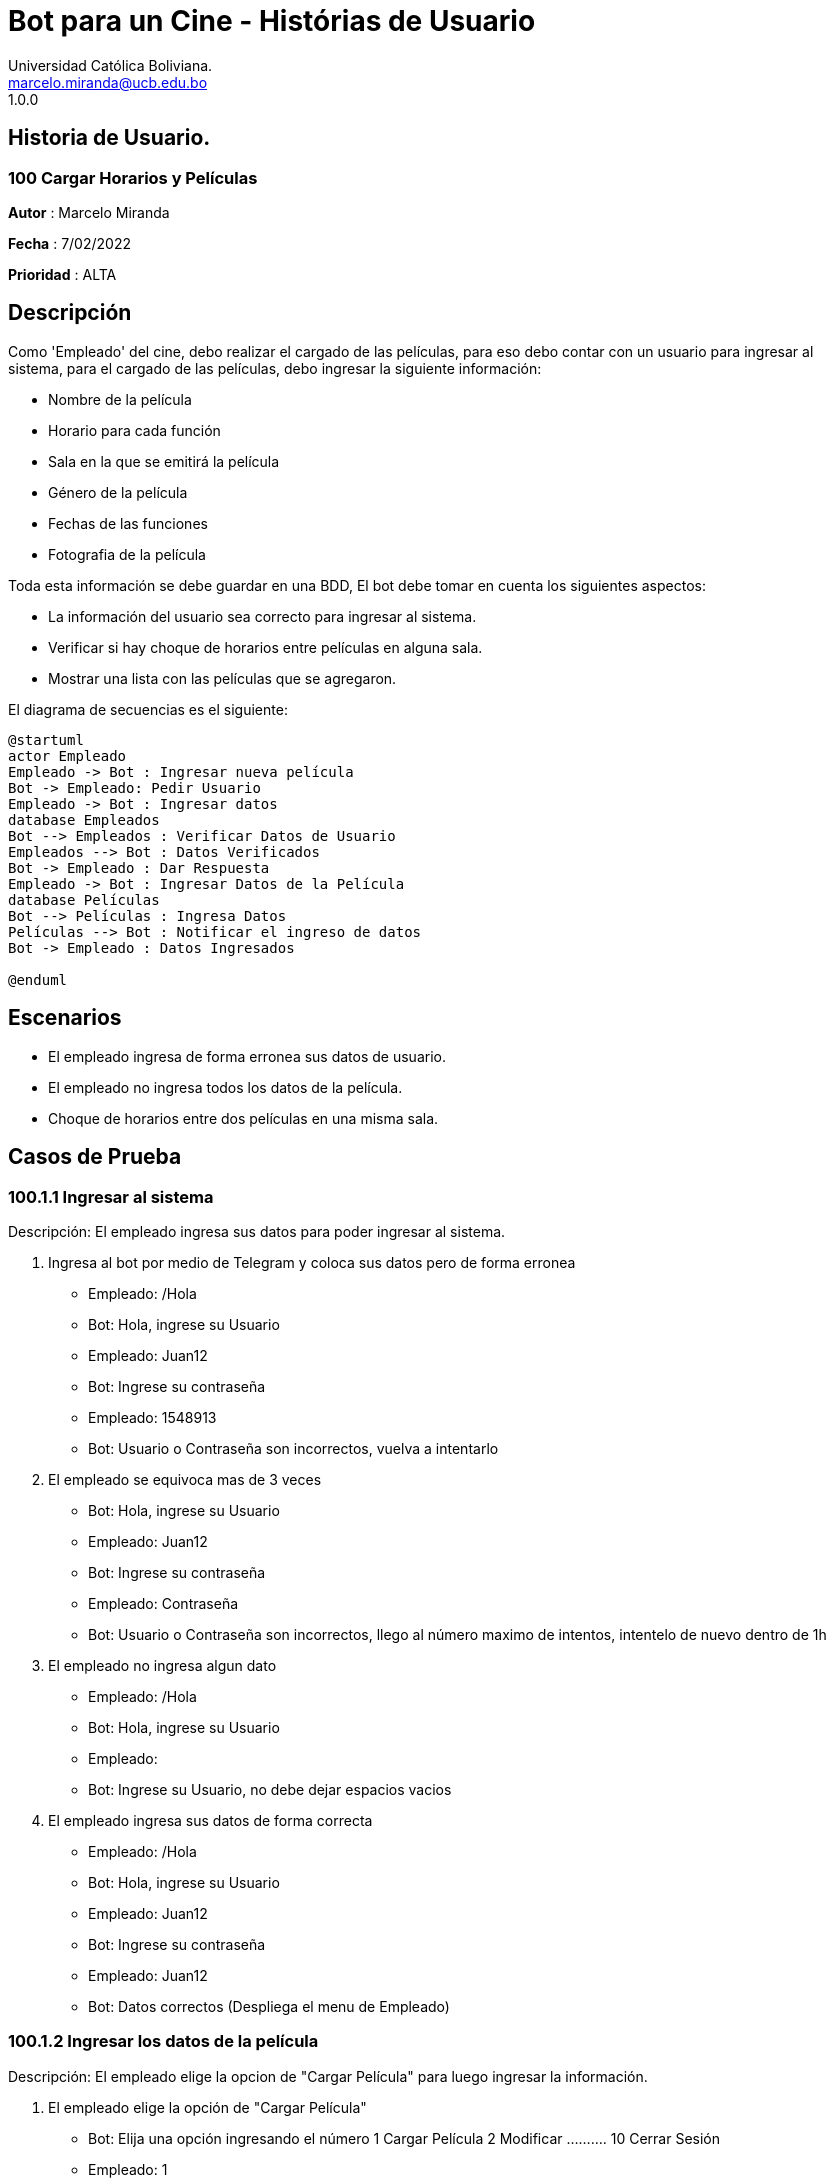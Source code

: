 = {product} - Histórias de Usuario
Universidad Católica Boliviana. <marcelo.miranda@ucb.edu.bo>
1.0.0
:product: Bot para un Cine

## Historia de Usuario.

### 100 Cargar Horarios y Películas
*Autor* : Marcelo Miranda

*Fecha* : 7/02/2022

*Prioridad* : ALTA

## Descripción
Como 'Empleado' del cine, debo realizar el cargado de las películas, para eso debo contar con un usuario para ingresar al sistema, para el cargado de las películas, debo ingresar la siguiente información:

 * Nombre de la película 
 * Horario para cada función 
 * Sala en la que se emitirá la película 
 * Género de la película
 * Fechas de las funciones
 * Fotografia de la película
 
Toda esta información se debe guardar en una BDD, El bot debe tomar en cuenta los siguientes aspectos:

 * La información del usuario sea correcto para ingresar al sistema.
 * Verificar si hay choque de horarios entre películas en alguna sala.
 * Mostrar una lista con las películas que se agregaron.

El diagrama de secuencias es el siguiente:

[plantuml, format="png",id= "ingresar-pelicula"]

....
@startuml
actor Empleado
Empleado -> Bot : Ingresar nueva película
Bot -> Empleado: Pedir Usuario
Empleado -> Bot : Ingresar datos
database Empleados
Bot --> Empleados : Verificar Datos de Usuario
Empleados --> Bot : Datos Verificados
Bot -> Empleado : Dar Respuesta
Empleado -> Bot : Ingresar Datos de la Película
database Películas
Bot --> Películas : Ingresa Datos
Películas --> Bot : Notificar el ingreso de datos
Bot -> Empleado : Datos Ingresados

@enduml
....

## Escenarios

 * El empleado ingresa de forma erronea sus datos de usuario.
 * El empleado no ingresa todos los datos de la película.
 * Choque de horarios entre dos películas en una misma sala.

## Casos de Prueba

### 100.1.1 Ingresar al sistema

Descripción: El empleado ingresa sus datos para poder ingresar al sistema.

 1. Ingresa al bot por medio de Telegram y coloca sus datos pero de forma erronea
  * Empleado: /Hola
  * Bot: Hola, ingrese su Usuario
  * Empleado: Juan12
  * Bot: Ingrese su contraseña
  * Empleado: 1548913
  * Bot: Usuario o Contraseña son incorrectos, vuelva a intentarlo
 
 2. El empleado se equivoca mas de 3 veces
  * Bot: Hola, ingrese su Usuario
  * Empleado: Juan12
  * Bot: Ingrese su contraseña
  * Empleado: Contraseña
  * Bot: Usuario o Contraseña son incorrectos, llego al número maximo de intentos, intentelo de nuevo dentro de 1h

 3. El empleado no ingresa algun dato
  * Empleado: /Hola
  * Bot: Hola, ingrese su Usuario
  * Empleado: 
  * Bot: Ingrese su Usuario, no debe dejar espacios vacios

 4. El empleado ingresa sus datos de forma correcta
  * Empleado: /Hola
  * Bot: Hola, ingrese su Usuario
  * Empleado: Juan12
  * Bot: Ingrese su contraseña
  * Empleado: Juan12
  * Bot: Datos correctos (Despliega el menu de Empleado)

### 100.1.2 Ingresar los datos de la película
Descripción: El empleado elige la opcion de "Cargar Película" para luego ingresar la información.

 1. El empleado elige la opción de "Cargar Película"
  * Bot: Elija una opción ingresando el número
   1 Cargar Película 2 Modificar .......... 10 Cerrar Sesión
  * Empleado: 1
  * Bot: Ingrese el nombre de la película

 2. El empleado no llena algun campo de la película
  * Bot: Ingrese el nombre de la película
  * Empleado: 
  * Bot: No se acepta campos vacios, vuelva a llenarlo por favor
 
 3. El empleado ingresa la información pero hay un choque de horarios
  * Bot: Ingrese los horarios (Despliega menu con horarios)
  * Empleado: (Elije los horarios)
  * Bot: Elija las salas (Despliega menu con numero de salas)
  * Empleado: (Elije las salas)
  * Bot: Hay un choque de horarios, horario 16:00 sala 1, vuelva a elegir los horarios o la sala

 4. El empleado ingresa toda la información de forma correcta de la película
  * Bot: Ingrese el nombre de la película
  * Empleado: Batman
  * Bot: Ingrese el género (Despliega menu con géneros)
  * Empleado: (Elige el género)
  * Bot: Ingrese los horarios (Despliega menu con horarios)
  * Empleado: (Elije los horarios)
  * Bot: Elija las salas (Despliega menu con numero de salas)
  * Empleado: (Elije las salas)
  * Bot: Ingrese la fotografia
  * Empleado: (Ingresa la fotografia)
  * Bot: Ingreso de datos exitosos
  
Universidad Católica Boliviana. <marcelo.ugarte@ucb.edu.bo>
1.0.0
:product: BOT Validacion de reservas
*Autor*: Marcelo Ugarte Heredia

*Fecha*: 03/07/2022

*Prioridad*: MUY ALTA

## Descripcion 

El bot generara un codigo de reserva con la reserva de las entradas en los puestos que el usaurio haya elegido 
una vez echo esto el usuario debera dirigirse a un empleado en caja y de esa manera mostrar el codigo de reserva 
para que este pueda generar sus entradas directamente por lo cual el empleado del cine debera pedir la siguiente 
informacion:

	* Codigo de reserva 

	* Nombre completo 

Una vez echo esto el empleado generara las entradas correspondientes de la misma manera si es que el usuario hace
la compra de algun combo de comida el empleado debera ver la hora a la que el usaurio reservo el combo para que 
este pueda ir preparando ya la comida y a la hora de que el usaurio pase a recoger la comida el empelado debera 
pedir la siguiente informacion:

	* Codigo de reserva 
	* Nombre completo 
Toda esta informacion es guardada en un BDD

El diagrama de secuencias para la presente historia es el siguiente:

[plantuml, target=hitoria - usuario, format=png]
....
@startuml
actor usuario
actor empleado
usuario -> empleado : Entregar codigo de reserva
empleado -> BOT : Ingresar datos de la reserva 
database BDD
BOT -> BDD : Validar datos de reserva
BDD -> BOT : Mandar respuesta de reserva
BOT -> empleado:  Notificar sobre el estado de la reserva 
empleado -> usuario : Entrega tickets y/o comidas 
@enduml
.... 

## Escenarios
1. Reserva de tickets aprobada
2. Reserva de tickets denegada 
3. Reserva de comida aprobada 
4. Reerva de comida denegada
5. Validacion de datos del usuario por el empleado

## Casos de prueba 
Descripcion: Al momento de recoger los tickets o la comida el empleado debera pedir algunos datos para poder hacer
la entrega de los mismos y asi poder reconocer a cada usuario.
En caso de que alguno de los datos sea erroneo o no correspondan con la reserva estos no deberan desplegar ninguna 
infromacion ni tampoco podra entregar ninguno de los dos objetos.

Pasos: 

	1. Ingresar al BOT via telegram y enviar el /start
		- Resultado esperado: El bot despleagara un menu con varias opciones para el empleado
	2. El `empleado` envia el comando /reserva de tickets 
		- Datos: Codigo de reserva del usuario 
		- Resultado esperado: El BOT pregunta por el codigo de reserva
	3. El empleado pone un espacio en blanco
		- Datos: Espacio en blanco 
		- Reultado esperado: El bot pedira nuevamente el codigo de reserva 
	4. El `empleado` generalas entradas o comida respectiva del usuario 
		- Resultado esperado: El bot marcara como "entregado" el pedido del usuario
  

